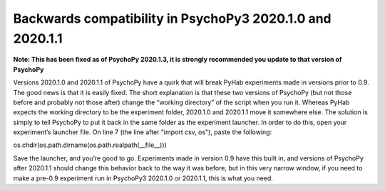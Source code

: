 ==============
Backwards compatibility in PsychoPy3 2020.1.0 and 2020.1.1
==============

**Note: This has been fixed as of PsychoPy 2020.1.3, it is strongly recommended you update to that version of PsychoPy**

Versions 2020.1.0 and 2020.1.1 of PsychoPy have a quirk that will break PyHab experiments made in versions prior to 0.9. The good news is that it is easily fixed. The short explanation is that these two versions of PsychoPy (but not those before and probably not those after) change the “working directory” of the script when you run it. Whereas PyHab expects the working directory to be the experiment folder, 2020.1.0 and 2020.1.1 move it somewhere else. The solution is simply to tell PsychoPy to put it back in the same folder as the experiment launcher.
In order to do this, open your experiment’s launcher file. On line 7 (the line after "import csv, os"), paste the following:

os.chdir(os.path.dirname(os.path.realpath(__file__)))

Save the launcher, and you’re good to go. Experiments made in version 0.9 have this built in, and versions of PsychoPy after 2020.1.1 should change this behavior back to the way it was before, but in this very narrow window, if you need to make a pre-0.9 experiment run in PsychoPy3 2020.1.0 or 2020.1.1, this is what you need.